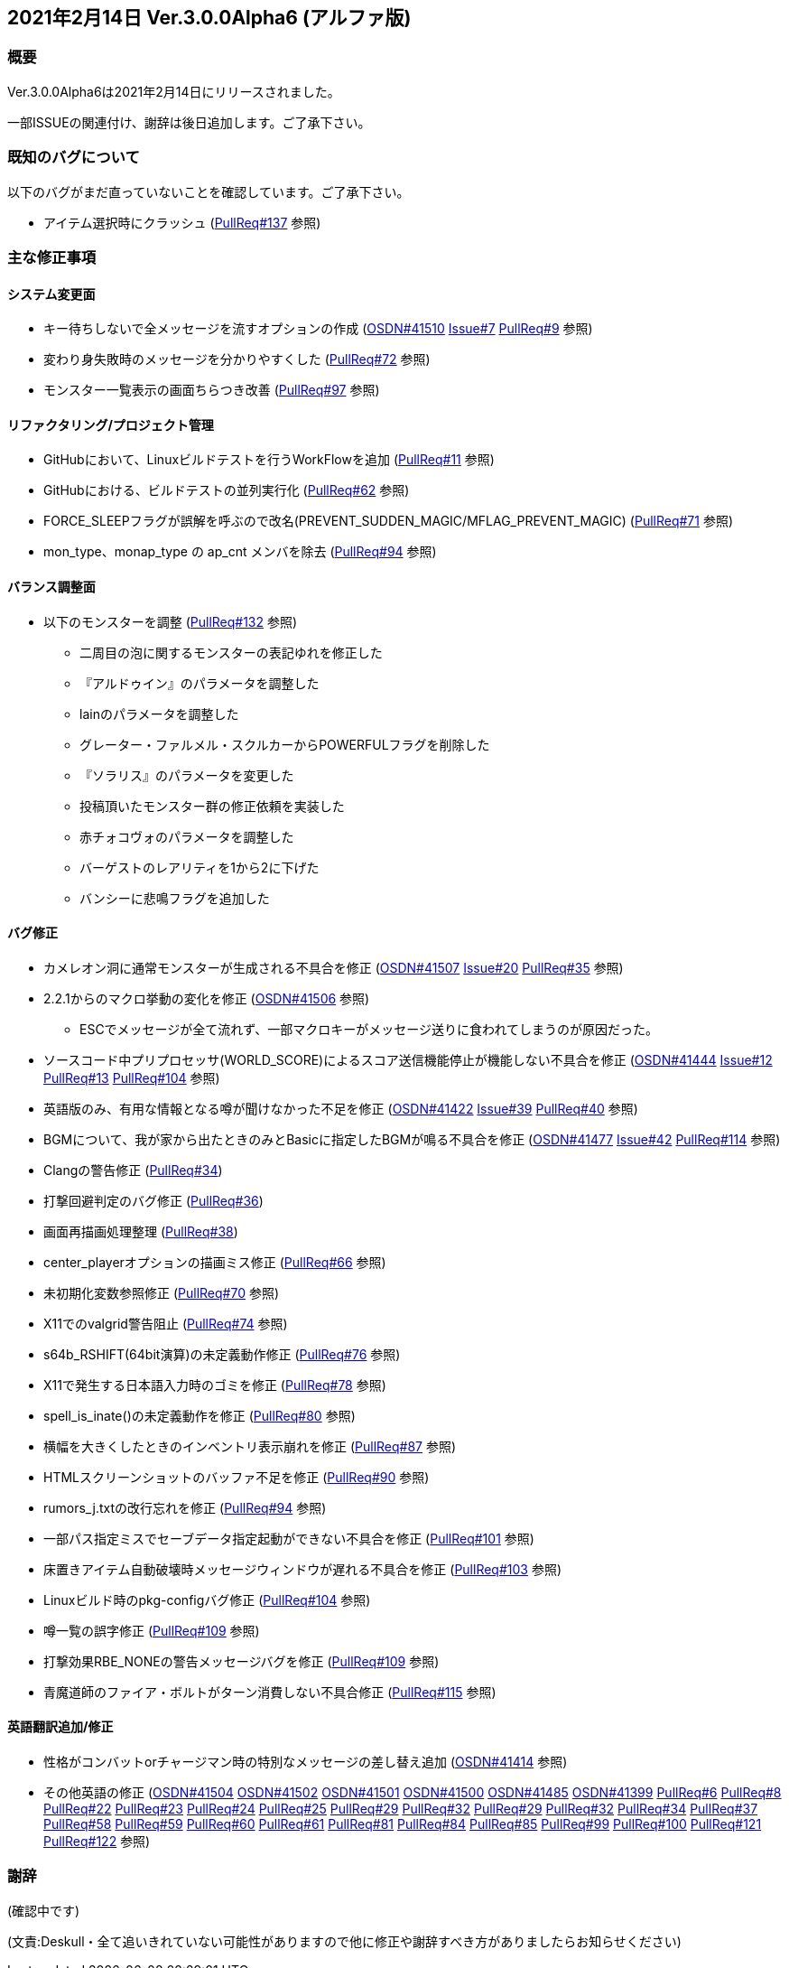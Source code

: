 :lang: ja
:doctype: article

## 2021年2月14日 Ver.3.0.0Alpha6 (アルファ版)

### 概要

Ver.3.0.0Alpha6は2021年2月14日にリリースされました。

一部ISSUEの関連付け、謝辞は後日追加します。ご了承下さい。

### 既知のバグについて

以下のバグがまだ直っていないことを確認しています。ご了承下さい。

* アイテム選択時にクラッシュ (link:https://github.com/hengband/hengband/pull/137[PullReq#137] 参照)

### 主な修正事項

#### システム変更面

* キー待ちしないで全メッセージを流すオプションの作成 (link:https://osdn.net/projects/hengband/ticket/41510[OSDN#41510] link:https://github.com/hengband/hengband/issues/7[Issue#7] link:https://github.com/hengband/hengband/pull/9[PullReq#9] 参照)
* 変わり身失敗時のメッセージを分かりやすくした (link:https://github.com/hengband/hengband/pull/72[PullReq#72] 参照)
* モンスター一覧表示の画面ちらつき改善 (link:https://github.com/hengband/hengband/pull/97[PullReq#97] 参照)

#### リファクタリング/プロジェクト管理

* GitHubにおいて、Linuxビルドテストを行うWorkFlowを追加 (link:https://github.com/hengband/hengband/pull/11[PullReq#11] 参照)
* GitHubにおける、ビルドテストの並列実行化 (link:https://github.com/hengband/hengband/pull/62[PullReq#62] 参照)
* FORCE_SLEEPフラグが誤解を呼ぶので改名(PREVENT_SUDDEN_MAGIC/MFLAG_PREVENT_MAGIC) (link:https://github.com/hengband/hengband/pull/71[PullReq#71] 参照)
* mon_type、monap_type の ap_cnt メンバを除去 (link:https://github.com/hengband/hengband/pull/94[PullReq#94] 参照)

#### バランス調整面

* 以下のモンスターを調整 (link:https://github.com/hengband/hengband/pull/94[PullReq#132] 参照)
** 二周目の泡に関するモンスターの表記ゆれを修正した
** 『アルドゥイン』のパラメータを調整した
** lainのパラメータを調整した
** グレーター・ファルメル・スクルカーからPOWERFULフラグを削除した
** 『ソラリス』のパラメータを変更した
** 投稿頂いたモンスター群の修正依頼を実装した
** 赤チォコヴォのパラメータを調整した
** バーゲストのレアリティを1から2に下げた
** バンシーに悲鳴フラグを追加した

#### バグ修正

* カメレオン洞に通常モンスターが生成される不具合を修正 (link:https://osdn.net/projects/hengband/ticket/41507[OSDN#41507] link:https://github.com/hengband/hengband/issues/20[Issue#20] link:https://github.com/hengband/hengband/pull/35[PullReq#35] 参照)
* 2.2.1からのマクロ挙動の変化を修正 (link:https://osdn.net/projects/hengband/ticket/41506[OSDN#41506] 参照)
** ESCでメッセージが全て流れず、一部マクロキーがメッセージ送りに食われてしまうのが原因だった。
* ソースコード中プリプロセッサ(WORLD_SCORE)によるスコア送信機能停止が機能しない不具合を修正 (link:https://osdn.net/projects/hengband/ticket/41444[OSDN#41444] link:https://github.com/hengband/hengband/issues/12[Issue#12] link:https://github.com/hengband/hengband/pull/13[PullReq#13] link:https://github.com/hengband/hengband/pull/104[PullReq#104] 参照)
* 英語版のみ、有用な情報となる噂が聞けなかった不足を修正 (link:https://osdn.net/projects/hengband/ticket/41422[OSDN#41422] link:https://github.com/hengband/hengband/issues/39[Issue#39] link:https://github.com/hengband/hengband/pull/40[PullReq#40] 参照)
* BGMについて、我が家から出たときのみとBasicに指定したBGMが鳴る不具合を修正 (link:https://osdn.net/projects/hengband/ticket/41477[OSDN#41477] link:https://github.com/hengband/hengband/issues/42[Issue#42] link:https://github.com/hengband/hengband/pull/114[PullReq#114] 参照)
* Clangの警告修正 (link:https://github.com/hengband/hengband/pull/34[PullReq#34])
* 打撃回避判定のバグ修正 (link:https://github.com/hengband/hengband/pull/36[PullReq#36])
* 画面再描画処理整理 (link:https://github.com/hengband/hengband/pull/38[PullReq#38])
* center_playerオプションの描画ミス修正 (link:https://github.com/hengband/hengband/pull/62[PullReq#66] 参照)
* 未初期化変数参照修正 (link:https://github.com/hengband/hengband/pull/70[PullReq#70] 参照)
* X11でのvalgrid警告阻止 (link:https://github.com/hengband/hengband/pull/74[PullReq#74] 参照)
* s64b_RSHIFT(64bit演算)の未定義動作修正 (link:https://github.com/hengband/hengband/pull/76[PullReq#76] 参照)
* X11で発生する日本語入力時のゴミを修正 (link:https://github.com/hengband/hengband/pull/78[PullReq#78] 参照)
* spell_is_inate()の未定義動作を修正 (link:https://github.com/hengband/hengband/pull/80[PullReq#80] 参照)
* 横幅を大きくしたときのインベントリ表示崩れを修正 (link:https://github.com/hengband/hengband/pull/87[PullReq#87] 参照)
* HTMLスクリーンショットのバッファ不足を修正 (link:https://github.com/hengband/hengband/pull/90[PullReq#90] 参照)
* rumors_j.txtの改行忘れを修正 (link:https://github.com/hengband/hengband/pull/94[PullReq#94] 参照)
* 一部パス指定ミスでセーブデータ指定起動ができない不具合を修正 (link:https://github.com/hengband/hengband/pull/101[PullReq#101] 参照)
* 床置きアイテム自動破壊時メッセージウィンドウが遅れる不具合を修正 (link:https://github.com/hengband/hengband/pull/103[PullReq#103] 参照)
* Linuxビルド時のpkg-configバグ修正 (link:https://github.com/hengband/hengband/pull/104[PullReq#104] 参照)
* 噂一覧の誤字修正 (link:https://github.com/hengband/hengband/pull/109[PullReq#109] 参照)
* 打撃効果RBE_NONEの警告メッセージバグを修正 (link:https://github.com/hengband/hengband/pull/109[PullReq#109] 参照)
* 青魔道師のファイア・ボルトがターン消費しない不具合修正 (link:https://github.com/hengband/hengband/pull/115[PullReq#115] 参照)

#### 英語翻訳追加/修正

* 性格がコンバットorチャージマン時の特別なメッセージの差し替え追加 (link:https://osdn.net/projects/hengband/ticket/41414[OSDN#41414] 参照)
* その他英語の修正 (link:https://osdn.net/projects/hengband/ticket/41504[OSDN#41504] link:https://osdn.net/projects/hengband/ticket/41502[OSDN#41502] link:https://osdn.net/projects/hengband/ticket/41501[OSDN#41501] link:https://osdn.net/projects/hengband/ticket/41500[OSDN#41500] link:https://osdn.net/projects/hengband/ticket/41485[OSDN#41485] link:https://osdn.net/projects/hengband/ticket/41399[OSDN#41399] link:https://github.com/hengband/hengband/pull/6[PullReq#6] link:https://github.com/hengband/hengband/pull/8[PullReq#8] link:https://github.com/hengband/hengband/pull/22[PullReq#22] link:https://github.com/hengband/hengband/pull/23[PullReq#23] link:https://github.com/hengband/hengband/pull/24[PullReq#24] link:https://github.com/hengband/hengband/pull/25[PullReq#25] link:https://github.com/hengband/hengband/pull/29[PullReq#29] link:https://github.com/hengband/hengband/pull/32[PullReq#32] link:https://github.com/hengband/hengband/pull/29[PullReq#29] link:https://github.com/hengband/hengband/pull/32[PullReq#32] link:https://github.com/hengband/hengband/pull/34[PullReq#34] link:https://github.com/hengband/hengband/pull/37[PullReq#37] link:https://github.com/hengband/hengband/pull/58[PullReq#58] link:https://github.com/hengband/hengband/pull/59[PullReq#59] link:https://github.com/hengband/hengband/pull/60[PullReq#60] link:https://github.com/hengband/hengband/pull/61[PullReq#61] link:https://github.com/hengband/hengband/pull/81[PullReq#81] link:https://github.com/hengband/hengband/pull/84[PullReq#84] link:https://github.com/hengband/hengband/pull/85[PullReq#85] link:https://github.com/hengband/hengband/pull/99[PullReq#99] link:https://github.com/hengband/hengband/pull/100[PullReq#100] link:https://github.com/hengband/hengband/pull/121[PullReq#121] link:https://github.com/hengband/hengband/pull/122[PullReq#122] 参照)

### 謝辞

(確認中です)

(文責:Deskull・全て追いきれていない可能性がありますので他に修正や謝辞すべき方がありましたらお知らせください)
